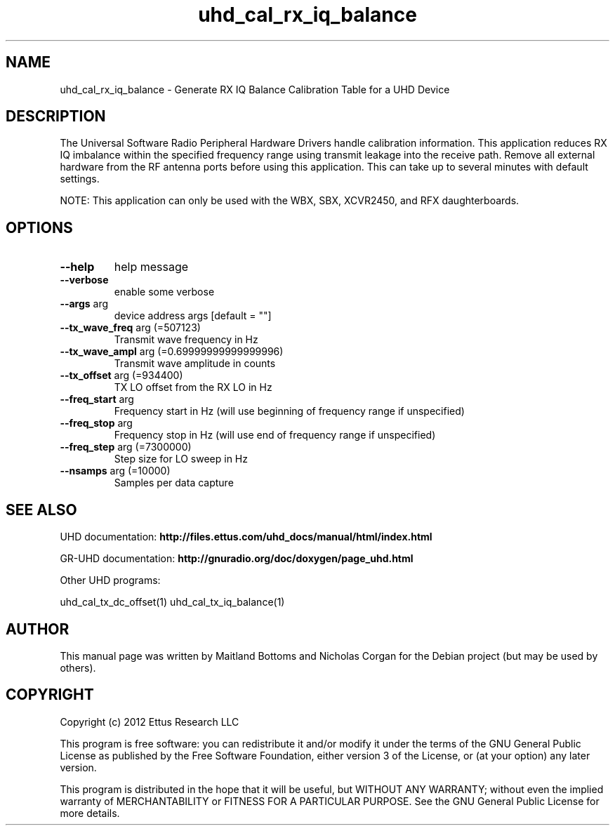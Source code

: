 .TH "uhd_cal_rx_iq_balance" "1" "3.5.1" "UHD" "User Commands"
.SH NAME
uhd_cal_rx_iq_balance \- Generate RX IQ Balance Calibration Table for a UHD Device
.SH DESCRIPTION
The Universal Software Radio Peripheral Hardware Drivers handle calibration
information. This application reduces RX IQ imbalance within the specified frequency
range using transmit leakage into the receive path. Remove all external hardware
from the RF antenna ports before using this application. This can take up to
several minutes with default settings.
.LP
NOTE: This application can only be used with the WBX, SBX, XCVR2450, and RFX daughterboards.
.SH OPTIONS
.TP
\fB\-\-help\fR
help message
.TP
\fB\-\-verbose\fR
enable some verbose
.TP
\fB\-\-args\fR arg
device address args [default = ""]
.TP
\fB\-\-tx_wave_freq\fR arg (=507123)
Transmit wave frequency in Hz
.TP
\fB\-\-tx_wave_ampl\fR arg (=0.69999999999999996)
Transmit wave amplitude in counts
.TP
\fB\-\-tx_offset\fR arg (=934400)
TX LO offset from the RX LO in Hz
.TP
\fB\-\-freq_start\fR arg
Frequency start in Hz (will use beginning of frequency range if unspecified)
.TP
\fB\-\-freq_stop\fR arg
Frequency stop in Hz (will use end of frequency range if unspecified)
.TP
\fB\-\-freq_step\fR arg (=7300000)
Step size for LO sweep in Hz
.TP
\fB\-\-nsamps\fR arg (=10000)
Samples per data capture
.PP
.SH SEE ALSO
UHD documentation:
.B http://files.ettus.com/uhd_docs/manual/html/index.html
.LP
GR-UHD documentation:
.B http://gnuradio.org/doc/doxygen/page_uhd.html
.LP
Other UHD programs:
.sp
uhd_cal_tx_dc_offset(1) uhd_cal_tx_iq_balance(1)
.SH AUTHOR
This manual page was written by Maitland Bottoms and Nicholas Corgan
for the Debian project (but may be used by others).
.SH COPYRIGHT
Copyright (c) 2012 Ettus Research LLC
.LP
This program is free software: you can redistribute it and/or modify
it under the terms of the GNU General Public License as published by
the Free Software Foundation, either version 3 of the License, or
(at your option) any later version.
.LP
This program is distributed in the hope that it will be useful,
but WITHOUT ANY WARRANTY; without even the implied warranty of
MERCHANTABILITY or FITNESS FOR A PARTICULAR PURPOSE.  See the
GNU General Public License for more details.

